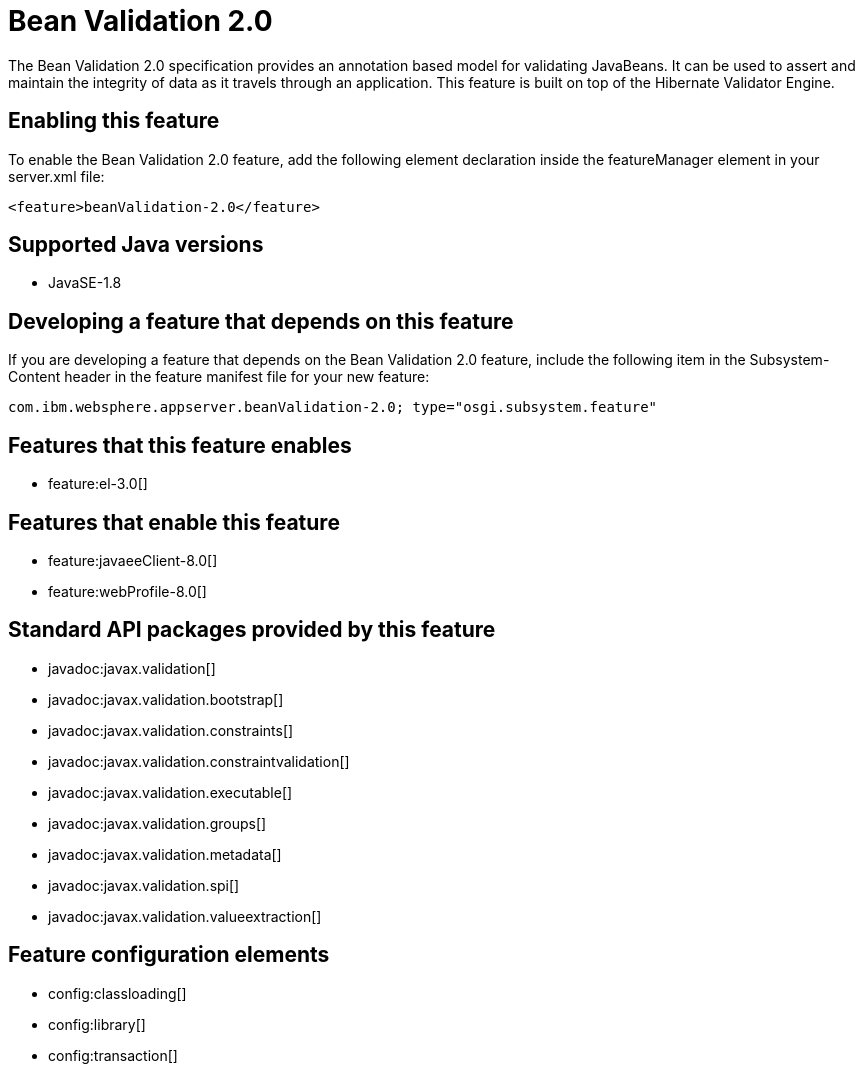 = Bean Validation 2.0
:stylesheet: ../feature.css
:linkcss: 
:page-layout: feature
:nofooter: 

The Bean Validation 2.0 specification provides an annotation based model for validating JavaBeans.  It can be used to assert and maintain the integrity of data as it travels through an application. This feature is built on top of the Hibernate Validator Engine.

== Enabling this feature
To enable the Bean Validation 2.0 feature, add the following element declaration inside the featureManager element in your server.xml file:


----
<feature>beanValidation-2.0</feature>
----

== Supported Java versions

* JavaSE-1.8

== Developing a feature that depends on this feature
If you are developing a feature that depends on the Bean Validation 2.0 feature, include the following item in the Subsystem-Content header in the feature manifest file for your new feature:


[source,]
----
com.ibm.websphere.appserver.beanValidation-2.0; type="osgi.subsystem.feature"
----

== Features that this feature enables
* feature:el-3.0[]

== Features that enable this feature
* feature:javaeeClient-8.0[]
* feature:webProfile-8.0[]

== Standard API packages provided by this feature
* javadoc:javax.validation[]
* javadoc:javax.validation.bootstrap[]
* javadoc:javax.validation.constraints[]
* javadoc:javax.validation.constraintvalidation[]
* javadoc:javax.validation.executable[]
* javadoc:javax.validation.groups[]
* javadoc:javax.validation.metadata[]
* javadoc:javax.validation.spi[]
* javadoc:javax.validation.valueextraction[]

== Feature configuration elements
* config:classloading[]
* config:library[]
* config:transaction[]
